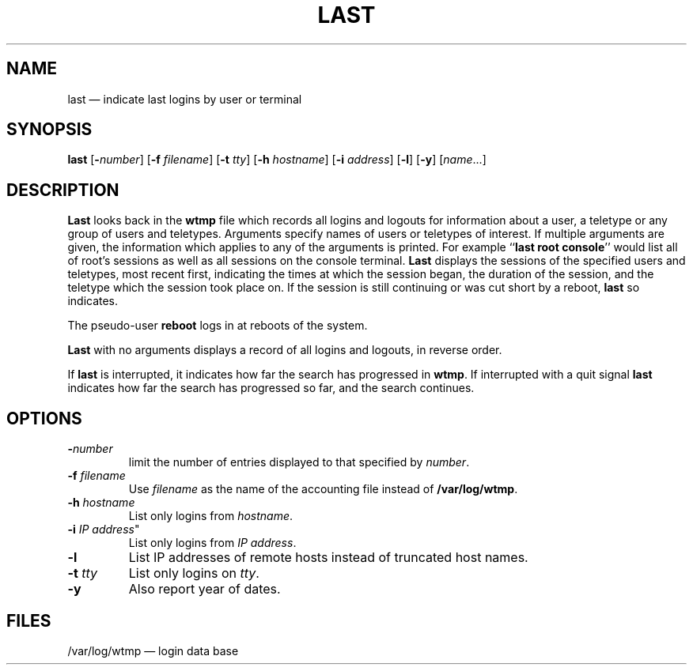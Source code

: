 .TH LAST 1 "20 March 1992"
.SH NAME
last \(em indicate last logins by user or terminal
.SH SYNOPSIS
.ad l
.B last
.RB [ \-\fP\fInumber\fP ]
.RB [ \-f
.IR filename ]
.RB [ \-t
.IR tty ]
.RB [ \-h
.IR hostname ]
.RB [ \-i
.IR address ]
.RB [ \-l ]
.RB [ \-y ]
.RI [ name ...]
.ad b
.SH DESCRIPTION
\fBLast\fP looks back in the \fBwtmp\fP file which records all logins
and logouts for information about a user, a teletype or any group of
users and teletypes.  Arguments specify names of users or teletypes of
interest.  If multiple arguments are given, the information which
applies to any of the arguments is printed.  For example ``\fBlast root
console\fP'' would list all of root's sessions as well as all sessions
on the console terminal.  \fBLast\fP displays the sessions of the
specified users and teletypes, most recent first, indicating the times
at which the session began, the duration of the session, and the
teletype which the session took place on.  If the session is still
continuing or was cut short by a reboot, \fBlast\fP so indicates.
.LP
The pseudo-user \fBreboot\fP logs in at reboots of the system.
.LP
\fBLast\fP with no arguments displays a record of all logins and
logouts, in reverse order.
.LP
If \fBlast\fP is interrupted, it indicates how far the search has
progressed in \fBwtmp\fP.  If interrupted with a quit signal \fBlast\fP
indicates how far the search has progressed so far, and the search
continues.
.SH OPTIONS
.IP \fB\-\fP\fInumber\fP
limit the number of entries displayed to that specified by \fInumber\fP.
.IP "\fB\-f\fP \fIfilename\fP"
Use \fIfilename\fP as the name of the accounting file instead of
.BR /var/log/wtmp .
.IP "\fB\-h\fP \fIhostname\fP"
List only logins from \fIhostname\fP.
.IP "\fB\-i\fP \fIIP address\fP""
List only logins from \fIIP address\fP.
.IP "\fB\-l\fP"
List IP addresses of remote hosts instead of truncated host names.
.IP "\fB\-t\fP \fItty\fP"
List only logins on \fItty\fP.
.IP "\fB\-y\fP"
Also report year of dates.
.SH FILES
/var/log/wtmp \(em login data base
